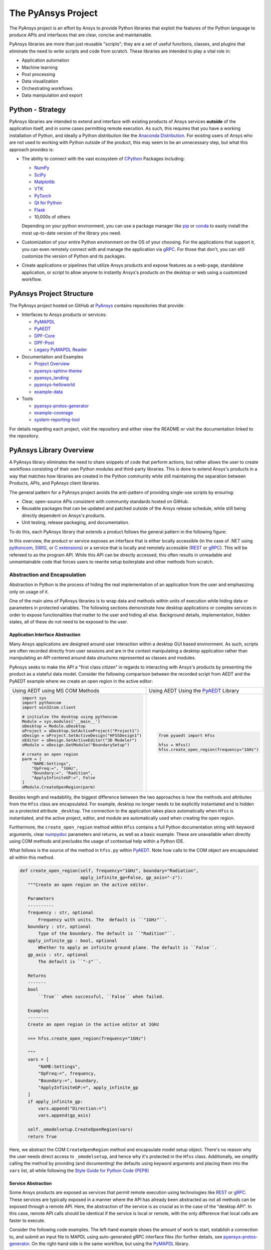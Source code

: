 ###################
The PyAnsys Project
###################

The PyAnsys project is an effort by Ansys to provide Python libraries
that exploit the features of the Python language to produce APIs
and interfaces that are clear, concise and maintainable.

PyAnsys libraries are more than just reusable "scripts"; they are a set
of useful functions, classes, and plugins that eliminate the need to
write scripts and code from scratch.  These libraries are intended to
play a vital role in:

- Application automation
- Machine learning
- Post processing
- Data visualization
- Orchestrating workflows
- Data manipulation and export


Python - Strategy
=================

PyAnsys libraries are intended to extend and interface with existing
products of Ansys services **outside** of the application itself, and
in some cases permitting remote execution.  As such, this requires
that you have a working installation of Python, and ideally a Python
distribution like the `Anaconda Distribution`_.  For existing users
of Ansys who are not used to working with Python outside of the
product, this may seem to be an unnecessary step, but what this
approach provides is:

* The ability to connect with the vast ecosystem of `CPython
  <http://www.python.org/>`_ Packages including:

  * `NumPy <https://numpy.org/>`_
  * `SciPy <https://www.scipy.org/>`_
  * `Matplotlib <https://matplotlib.org/>`_
  * `VTK <https://vtk.org/>`_
  * `PyTorch <https://pytorch.org/>`_
  * `Qt for Python <https://wiki.qt.io/Qt_for_Python>`_
  * `Flask <https://flask.palletsprojects.com/>`_
  * 10,000s of others

  Depending on your python environment, you can use a package manager
  like `pip <https://pip.pypa.io/en/stable/>`_ or `conda
  <https://conda.io/>`_ to easily install the most up-to-date version
  of the library you need.

* Customization of your entire Python environment on the OS of your
  choosing.  For the applications that support it, you can even
  remotely connect with and manage the application via `gRPC`_.  For
  those that don't, you can still customize the version of Python and
  its packages.

* Create applications or pipelines that utilize Ansys products and
  expose features as a web-page, standalone application, or script to
  allow anyone to instantly Ansys's products on the desktop or web
  using a customized workflow.


PyAnsys Project Structure
=========================
The PyAnsys project hosted on GitHub at `PyAnsys
<https://github.com/pyansys>`_ contains repositories that provide:

* Interfaces to Ansys products or services:

  * `PyMAPDL`_
  * `PyAEDT`_
  * `DPF-Core <https://github.com/pyansys/DPF-Core>`_
  * `DPF-Post <https://github.com/pyansys/DPF-Post>`_
  * `Legacy PyMAPDL Reader <https://github.com/pyansys/pymapdl-reader>`_

* Documentation and Examples

  * `Project Overview <https://github.com/pyansys/about>`_
  * `pyansys-sphinx-theme <https://github.com/pyansys/pyansys-sphinx-theme>`_
  * `pyansys_landing <https://github.com/pyansys/pyansys_landing>`_
  * `pyansys-helloworld <https://github.com/pyansys/pyansys-helloworld>`_
  * `example-data <https://github.com/pyansys/example-data>`_

* Tools

  * `pyansys-protos-generator <https://github.com/pyansys/pyansys-protos-generator>`_
  * `example-coverage <https://github.com/pyansys/example-coverage>`_
  * `system-reporting-tool <https://github.com/pyansys/system-reporting-tool>`_

For details regarding each project, visit the repository and either
view the README or visit the documentation linked to the repository.


PyAnsys Library Overview
========================
A PyAnsys library eliminates the need to share snippets of code that
perform actions, but rather allows the user to create workflows
consisting of their own Python modules and third-party libraries.
This is done to extend Ansys's products in a way that matches how
libraries are created in the Python community while still maintaining
the separation between Products, APIs, and PyAnsys client libraries.

The general pattern for a PyAnsys project avoids the anti-pattern of
providing single-use scripts by ensuring:

* Clear, open-source APIs consistent with community standards hosted
  on GitHub.
* Reusable packages that can be updated and patched outside of the
  Ansys release schedule, while still being directly dependent on
  Ansys's products.
* Unit testing, release packaging, and documentation.

To do this, each PyAnsys library that extends a product follows the
general pattern in the following figure:

.. image:: https://github.com/pyansys/about/raw/main/doc/source/images/diagram.png
  :width: 400
  :alt: Overview Diagram

In this overview, the product or service exposes an interface that is
either locally accessible (in the case of .NET using `pythoncom`_,
`SWIG`_, or `C extensions`_) or a service that is locally and
remotely accessible (`REST`_ or `gRPC`_).  This will be refereed to as
the program API.  While this API can be directly accessed, this often
results in unreadable and unmaintainable code that forces users to
rewrite setup boilerplate and other methods from scratch.


Abstraction and Encapsulation
-----------------------------
Abstraction in Python is the process of hiding the real implementation
of an application from the user and emphasizing only on usage of it.

One of the main aims of PyAnsys libraries is to wrap data and methods
within units of execution while hiding data or parameters in protected
variables.  The following sections demonstrate how desktop
applications or complex services in order to expose functionalities
that matter to the user and hiding all else.  Background details,
implementation, hidden states, all of these do not need to be exposed
to the user.

Application Interface Abstraction
~~~~~~~~~~~~~~~~~~~~~~~~~~~~~~~~~
Many Ansys applications are designed around user interaction within a
desktop GUI based environment.  As such, scripts are often recorded
directly from user sessions and are in the context manipulating a
desktop application rather than manipulating an API centered around
data structures represented as classes and modules.

PyAnsys seeks to make the API a "first class citizen" in regards to
interacting with Ansys's products by presenting the product as a
stateful data model.  Consider the following comparison between the
recorded script from AEDT and the PyAEDT example where we create an
open region in the active editor:

+------------------------------------------------------+----------------------------------------------+
| Using AEDT using MS COM Methods                      | Using AEDT Using the `PyAEDT`_ Library       |
+------------------------------------------------------+----------------------------------------------+
| .. code:: python                                     | .. code:: python                             |
|                                                      |                                              |
|    import sys                                        |    from pyaedt import Hfss                   |
|    import pythoncom                                  |                                              |
|    import win32com.client                            |    hfss = Hfss()                             |
|                                                      |    hfss.create_open_region(frequency="1GHz") |
|    # initialze the desktop using pythoncom           |                                              |
|    Module = sys.modules['__main__']                  |                                              |
|    oDesktop = Module.oDesktop                        |                                              |
|    oProject = oDesktop.SetActiveProject("Project1")  |                                              |
|    oDesign = oProject.SetActiveDesign("HFSSDesign1") |                                              |
|    oEditor = oDesign.SetActiveEditor("3D Modeler")   |                                              |
|    oModule = oDesign.GetModule("BoundarySetup")      |                                              |
|                                                      |                                              |
|    # create an open region                           |                                              |
|    parm = [                                          |                                              |
|        "NAME:Settings",                              |                                              |
|        "OpFreq:=", "1GHz",                           |                                              |
|        "Boundary:=", "Radition",                     |                                              |
|        "ApplyInfiniteGP:=", False                    |                                              |
|    ]                                                 |                                              |
|    oModule.CreateOpenRegion(parm)                    |                                              |
+------------------------------------------------------+----------------------------------------------+

Besides length and readability, the biggest difference between the two
approaches is how the methods and attributes from the ``Hfss`` class
are encapsulated.  For example, desktop no longer needs to be
explicitly instantiated and is hidden as a protected attribute
``_desktop``.  The connection to the application takes place
automatically when ``Hfss`` is instantiated, and the active project,
editor, and module are automatically used when creating the open
region.

Furthermore, the ``create_open_region`` method within ``Hfss``
contains a full Python documentation string with keyword arguments,
clear `numpydoc`_ parameters and returns, as well as a basic example.
These are unavailable when directly using COM methods and precludes
the usage of contextual help within a Python IDE.

What follows is the source of the method in ``hfss.py`` within
`PyAEDT`_.  Note how calls to the COM object are encapsulated all
within this method.

.. code:: python

    def create_open_region(self, frequency="1GHz", boundary="Radiation",
                           apply_infinite_gp=False, gp_axis="-z"):
       """Create an open region on the active editor.

       Parameters
       ----------
       frequency : str, optional
           Frequency with units. The  default is ``"1GHz"``.
       boundary : str, optional
           Type of the boundary. The default is ``"Radition"``.
       apply_infinite_gp : bool, optional
           Whether to apply an infinite ground plane. The default is ``False``.
       gp_axis : str, optional
           The default is ``"-z"``.

       Returns
       -------
       bool
           ``True`` when successful, ``False`` when failed.

       Examples
       --------
       Create an open region in the active editor at 1GHz

       >>> hfss.create_open_region(frequency="1GHz")
        
       """
       vars = [
           "NAME:Settings",
           "OpFreq:=", frequency,
           "Boundary:=", boundary,
           "ApplyInfiniteGP:=", apply_infinite_gp
       ]
       if apply_infinite_gp:
           vars.append("Direction:=")
           vars.append(gp_axis)

       self._omodelsetup.CreateOpenRegion(vars)
       return True

Here, we abstract the COM ``CreateOpenRegion`` method and encapsulate
model setup object.  There's no reason why the user needs direct
access to ``_omodelsetup``, and hence why it's protected in the
``Hfss`` class.  Additionally, we simplify calling the method by
providing (and documenting) the defaults using keyword arguments and
placing them into the ``vars`` list, all while following the `Style
Guide for Python Code (PEP8)`_


Service Abstraction
~~~~~~~~~~~~~~~~~~~
Some Ansys products are exposed as services that permit remote
execution using technologies like `REST`_ or `gRPC`_.  These services
are typically exposed in a manner where the API has already been
abstracted as not all methods can be exposed through a remote API.
Here, the abstraction of the service is as crucial as in the case of
the "desktop API".  In this case, remote API calls should be identical
if the service is local or remote, with the only difference that local
calls are faster to execute.

Consider the following code examples.  The left-hand example shows the
amount of work to start, establish a connection to, and submit an
input file to MAPDL using auto-generated gRPC interface files (for
further details, see `pyansys-protos-generator
<https://github.com/pyansys/pyansys-protos-generator>`_.  On the
right-hand side is the same workflow, but using the `PyMAPDL`_ library.

+----------------------------------------------------------+--------------------------------------------+
| Using gRPC Autogenerated Interface                       | Using the `PyMAPDL`_ Library               |
+==========================================================+============================================+
| .. code:: python                                         | .. code:: python                           |
|                                                          |                                            |
|    import grpc                                           |    from ansys.mapdl import core as pymapdl |
|                                                          |                                            |
|    from ansys.mapdl import mapdl_pb2 as pb_types         |    # start mapdl and read the input file   |
|    from ansys.mapdl import mapdl_pb2_grpc as mapdl_grpc  |    mapdl = pymapdl.launch_mapdl()          |
|    from ansys.mapdl import kernel_pb2 as anskernel       |    output = mapdl.input('ds.dat')          |
|    from ansys.client.launcher.client import Launcher     |                                            |
|                                                          |                                            |
|    # start MAPDL                                         |                                            |
|    sm = Launcher()                                       |                                            |
|    job = sm.create_job_by_name("mapdl-212")              |                                            |
|    service_name = f"grpc-{job.name}"                     |                                            |
|    mapdl_service = sm.get_service(name=service_name)     |                                            |
|                                                          |                                            |
|    # create a gRPC channel                               |                                            |
|    channel_str = '%s:%d' % (mapdl_service.host,          |                                            |
|                             mapdl_service.port)          |                                            |
|    channel = grpc.insecure_channel(channel_str)          |                                            |
|    stub = mapdl_grpc.MapdlServiceStub(channel)           |                                            |
|                                                          |                                            |
|    # send an input file request                          |                                            |
|    request = pb_types.InputRequest(filename='ds.dat')    |                                            |
|    response = stub.InputFileS(request)                   |                                            |
|    # additional postprocessing to parse response         |                                            |
|                                                          |                                            |
+----------------------------------------------------------+--------------------------------------------+

The approach on the right has a variety of advantages, chief of those
is readability due to the abstraction of the start of the service.
Furthermore, package names are short, work is done for the user to
provide a simplified interface to start-up mapdl, and the classes,
methods, and functions all have full documentation strings.

To properly abstract a service, the user needs to have the option to
launch the service and connect to it locally if the software exists on
their machine, or connect to a remote instance of the service.  Once
way to do this is to include a function to launch the service (as done
here in ``launch_mapdl``), which brokers a connection via a ``Mapdl``
class.  For example:

.. code:: python

   >>> from ansys.mapdl.core import Mapdl
   >>> mapdl = Mapdl(ip=<IP Address>, port=<Port>)
   >>> print(mapdl)
   Product:             Ansys Mechanical Enterprise
   MAPDL Version:       21.2
   ansys.mapdl Version: 0.59.dev0

With this approach, we've provided a straightforward approach to
connect to a local or remote instance of MAPDL via gRPC by
instantiating an instance of ``Mapdl``.  At this point, because the
assumption is MAPDL is always remote, it's possible to issue commands
to MAPDL, including those requiring file transfer like
``Mapdl.input``.


Data Transfer and Representation
~~~~~~~~~~~~~~~~~~~~~~~~~~~~~~~~
Regarding data transfer from a local application or remote service,
one best practice is to represent arrays as ``numpy.ndarray`` or
``pandas.DataFrame`` objects, rather than returning raw JSON, gRPC
classes, Python lists, or at worst, a string.  In the following
example we generate a simple mesh in MAPDL.

.. code::

   >>> mapdl.prep7()
   >>> mapdl.block(0, 1, 0, 1, 0, 1)
   >>> mapdl.et(1, 186)
   >>> mapdl.vmesh('ALL')

At this point, the only two ways within MAPDL to access the nodes and
connectivity of the mesh are to either print it using the ``NLIST``
command or by writing to disk via CDWRITE.  Both methods are remakably
inefficient and they would require serializing the data to ASCII on
the server, transfering it, and then deserialzing it within Python and
converting it to an array.  For example:

.. code:: python

   >>> print(mapdl.nlist())
       NODE        X             Y             Z
        1   0.0000        1.0000        0.0000
        2   0.0000        0.0000        0.0000
        3   0.0000       0.75000        0.0000

Instead, it's more efficient to transfer the node array as either a
series of repeated ``Node`` messages, or better yet, serialize the
entire array into a bytes and deserialze it on the client side.  For a
concrete and standalone example of this in C++ and Python, see
`grpc_chunk_stream_demo`_.  While raw byte streams are vasty more
efficient, one major disavantage of this approach is the structure of
the data is lost when serializing the array; this should be considered
when deciding how to write your API.

Regardless of the serialization or message format, the user will
expect Python native types (or a common type for a common libary like
``pandas.DataFrame`` or ``numpy.ndarray``.  Here, within `PyMAPDL`_,
the nodes of the mesh are acessible as the ``nodes`` attribute within
the ``mesh`` attribute, which provides an encapsulation of the mesh
within the MAPDL database.

.. code::

   >>> mapdl.mesh.nodes
   array([[0.  , 1.  , 0.  ],
          [0.  , 0.  , 0.  ],
          [0.  , 0.75, 0.  ],
          ...
          [0.5 , 0.5 , 0.75],
          [0.5 , 0.75, 0.5 ],
          [0.75, 0.5 , 0.5 ]])


PyAnsys Package Basic Structure
===============================


.. code:: 
ansys/<product>/<service>/my_module.py
ansys/<product>/<service>/my_other_module.py
ansys/<product>/<service>/__init__.py
README.rst
LICENSE (use Ansys license file in this repo)
setup.py
requirements.txt
docs/conf.py
docs/index.rst
tests/test_basic.py
tests/test_advanced.py
.github/workflows/ci.yml

This contains a `README.rst` containing
 - How to install...


Unit Testing
 - <you know the drill>
 - Will probably require your application/server to be packaged in a
   way that lets you consume it from public infrastructure.

Workflows
 - Test CI online
 - Deploy package automagically

Setup File
 - Defines what the "package is"

 <Setup File>


Python Modules
 - Non-proprietary source.
 - Exposes server functionality pythonically.


Documentation Directory `doc`
 - Use `pyansys-sphinx-theme <https://sphinxdocs.pyansys.com/>`_


.. _gRPC: https://grpc.io/
.. _pythoncom: http://timgolden.me.uk/pywin32-docs/pythoncom.html
.. _SWIG: http://www.swig.org/
.. _C extensions: https://docs.python.org/3/extending/extending.html
.. _Anaconda Distribution: https://www.anaconda.com/products/individual
.. _REST: https://en.wikipedia.org/wiki/Representational_state_transfer
.. _PyAEDT: https://github.com/pyansys/PyAEDT
.. _Style Guide for Python Code (PEP8): https://www.python.org/dev/peps/pep-0008
.. _PyMAPDL: https://github.com/pyansys/pymapdl
.. _grpc_chunk_stream_demo: https://github.com/pyansys/grpc_chunk_stream_demo
.. _numpydoc: https://numpydoc.readthedocs.io/en/latest/format.html
